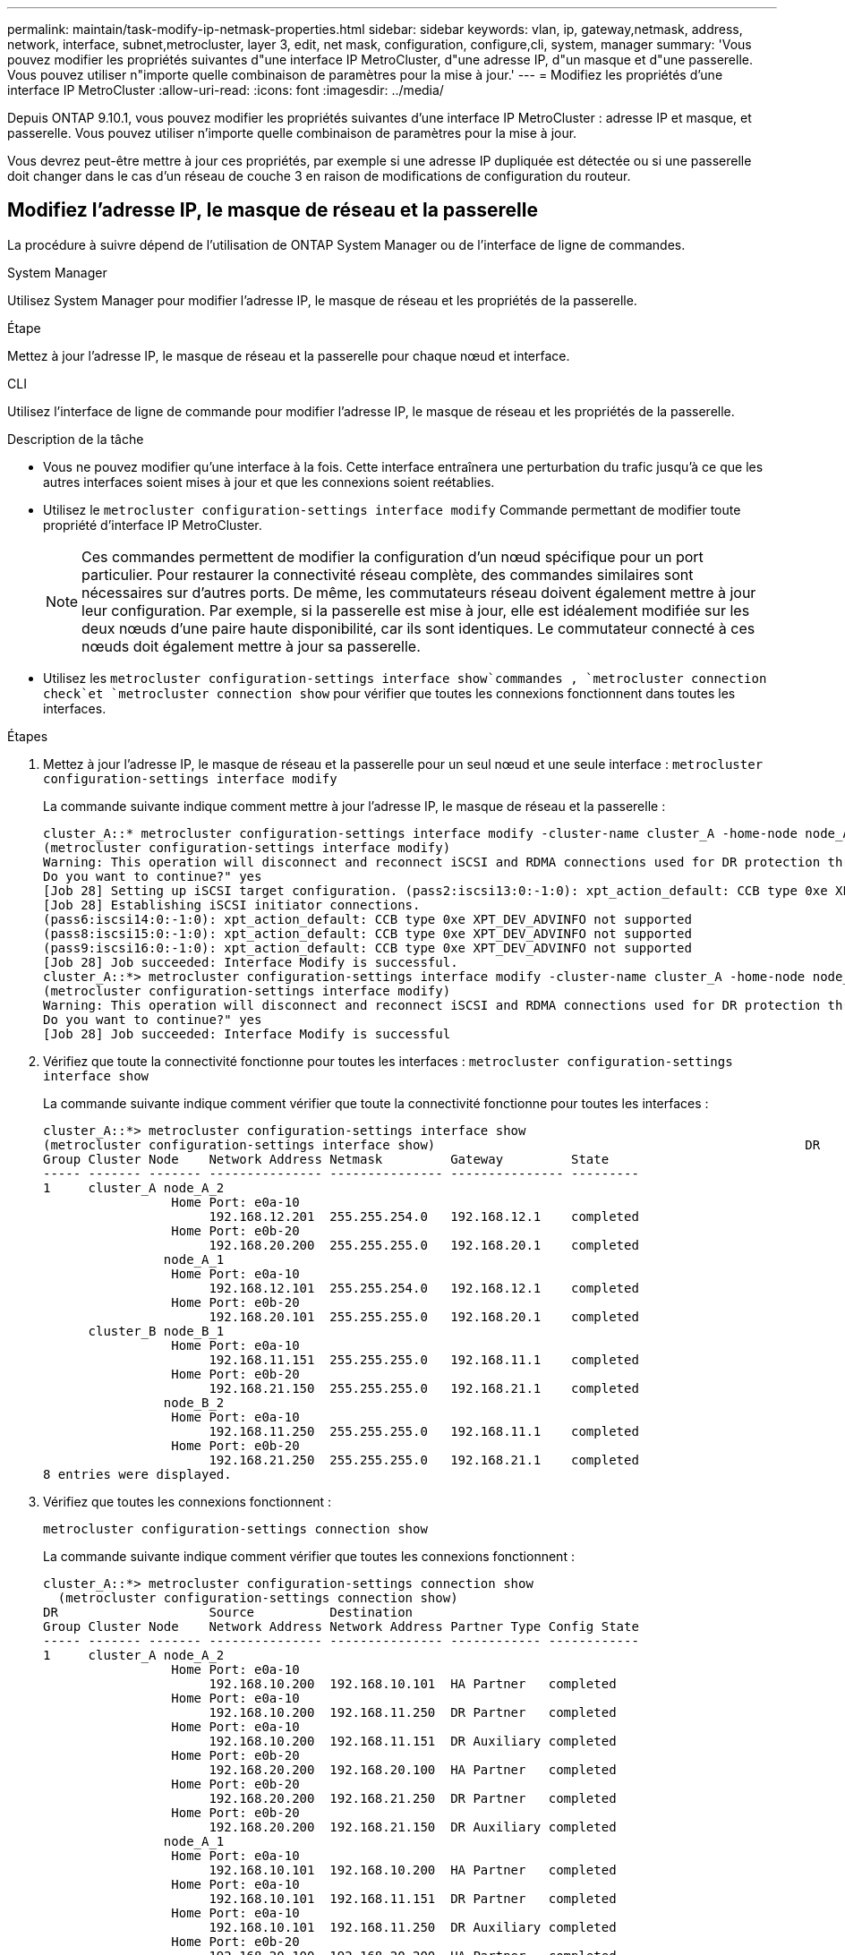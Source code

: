 ---
permalink: maintain/task-modify-ip-netmask-properties.html 
sidebar: sidebar 
keywords: vlan, ip, gateway,netmask, address, network, interface, subnet,metrocluster, layer 3, edit, net mask, configuration, configure,cli, system, manager 
summary: 'Vous pouvez modifier les propriétés suivantes d"une interface IP MetroCluster, d"une adresse IP, d"un masque et d"une passerelle. Vous pouvez utiliser n"importe quelle combinaison de paramètres pour la mise à jour.' 
---
= Modifiez les propriétés d'une interface IP MetroCluster
:allow-uri-read: 
:icons: font
:imagesdir: ../media/


[role="lead"]
Depuis ONTAP 9.10.1, vous pouvez modifier les propriétés suivantes d'une interface IP MetroCluster : adresse IP et masque, et passerelle. Vous pouvez utiliser n'importe quelle combinaison de paramètres pour la mise à jour.

Vous devrez peut-être mettre à jour ces propriétés, par exemple si une adresse IP dupliquée est détectée ou si une passerelle doit changer dans le cas d'un réseau de couche 3 en raison de modifications de configuration du routeur.



== Modifiez l'adresse IP, le masque de réseau et la passerelle

La procédure à suivre dépend de l'utilisation de ONTAP System Manager ou de l'interface de ligne de commandes.

[role="tabbed-block"]
====
.System Manager
--
Utilisez System Manager pour modifier l'adresse IP, le masque de réseau et les propriétés de la passerelle.

.Étape
Mettez à jour l'adresse IP, le masque de réseau et la passerelle pour chaque nœud et interface.

--
.CLI
--
Utilisez l'interface de ligne de commande pour modifier l'adresse IP, le masque de réseau et les propriétés de la passerelle.

.Description de la tâche
* Vous ne pouvez modifier qu'une interface à la fois. Cette interface entraînera une perturbation du trafic jusqu'à ce que les autres interfaces soient mises à jour et que les connexions soient reétablies.
* Utilisez le `metrocluster configuration-settings interface modify` Commande permettant de modifier toute propriété d'interface IP MetroCluster.
+

NOTE: Ces commandes permettent de modifier la configuration d'un nœud spécifique pour un port particulier. Pour restaurer la connectivité réseau complète, des commandes similaires sont nécessaires sur d'autres ports. De même, les commutateurs réseau doivent également mettre à jour leur configuration. Par exemple, si la passerelle est mise à jour, elle est idéalement modifiée sur les deux nœuds d'une paire haute disponibilité, car ils sont identiques. Le commutateur connecté à ces nœuds doit également mettre à jour sa passerelle.

* Utilisez les `metrocluster configuration-settings interface show`commandes , `metrocluster connection check`et `metrocluster connection show` pour vérifier que toutes les connexions fonctionnent dans toutes les interfaces.


.Étapes
. Mettez à jour l'adresse IP, le masque de réseau et la passerelle pour un seul nœud et une seule interface :
`metrocluster configuration-settings interface modify`
+
La commande suivante indique comment mettre à jour l'adresse IP, le masque de réseau et la passerelle :

+
[listing]
----
cluster_A::* metrocluster configuration-settings interface modify -cluster-name cluster_A -home-node node_A_1 -home-port e0a-10 -address 192.168.12.101 -gateway 192.168.12.1 -netmask 255.255.254.0
(metrocluster configuration-settings interface modify)
Warning: This operation will disconnect and reconnect iSCSI and RDMA connections used for DR protection through port “e0a-10”. Partner nodes may need modifications for port “e0a-10” in order to completely establish network connectivity.
Do you want to continue?" yes
[Job 28] Setting up iSCSI target configuration. (pass2:iscsi13:0:-1:0): xpt_action_default: CCB type 0xe XPT_DEV_ADVINFO not supported
[Job 28] Establishing iSCSI initiator connections.
(pass6:iscsi14:0:-1:0): xpt_action_default: CCB type 0xe XPT_DEV_ADVINFO not supported
(pass8:iscsi15:0:-1:0): xpt_action_default: CCB type 0xe XPT_DEV_ADVINFO not supported
(pass9:iscsi16:0:-1:0): xpt_action_default: CCB type 0xe XPT_DEV_ADVINFO not supported
[Job 28] Job succeeded: Interface Modify is successful.
cluster_A::*> metrocluster configuration-settings interface modify -cluster-name cluster_A -home-node node_A_2 -home-port e0a-10 -address 192.168.12.201 -gateway 192.168.12.1 -netmask 255.255.254.0
(metrocluster configuration-settings interface modify)
Warning: This operation will disconnect and reconnect iSCSI and RDMA connections used for DR protection through port “e0a-10”. Partner nodes may need modifications for port “e0a-10” in order to completely establish network connectivity.
Do you want to continue?" yes
[Job 28] Job succeeded: Interface Modify is successful
----
. [[step2]]Vérifiez que toute la connectivité fonctionne pour toutes les interfaces :
`metrocluster configuration-settings interface show`
+
La commande suivante indique comment vérifier que toute la connectivité fonctionne pour toutes les interfaces :

+
[listing]
----
cluster_A::*> metrocluster configuration-settings interface show
(metrocluster configuration-settings interface show)                                                 DR              Config
Group Cluster Node    Network Address Netmask         Gateway         State
----- ------- ------- --------------- --------------- --------------- ---------
1     cluster_A node_A_2
                 Home Port: e0a-10
                      192.168.12.201  255.255.254.0   192.168.12.1    completed
                 Home Port: e0b-20
                      192.168.20.200  255.255.255.0   192.168.20.1    completed
                node_A_1
                 Home Port: e0a-10
                      192.168.12.101  255.255.254.0   192.168.12.1    completed
                 Home Port: e0b-20
                      192.168.20.101  255.255.255.0   192.168.20.1    completed
      cluster_B node_B_1
                 Home Port: e0a-10
                      192.168.11.151  255.255.255.0   192.168.11.1    completed
                 Home Port: e0b-20
                      192.168.21.150  255.255.255.0   192.168.21.1    completed
                node_B_2
                 Home Port: e0a-10
                      192.168.11.250  255.255.255.0   192.168.11.1    completed
                 Home Port: e0b-20
                      192.168.21.250  255.255.255.0   192.168.21.1    completed
8 entries were displayed.
----


. [[étape3]]Vérifiez que toutes les connexions fonctionnent :
+
`metrocluster configuration-settings connection show`

+
La commande suivante indique comment vérifier que toutes les connexions fonctionnent :

+
[listing]
----
cluster_A::*> metrocluster configuration-settings connection show
  (metrocluster configuration-settings connection show)
DR                    Source          Destination
Group Cluster Node    Network Address Network Address Partner Type Config State
----- ------- ------- --------------- --------------- ------------ ------------
1     cluster_A node_A_2
                 Home Port: e0a-10
                      192.168.10.200  192.168.10.101  HA Partner   completed
                 Home Port: e0a-10
                      192.168.10.200  192.168.11.250  DR Partner   completed
                 Home Port: e0a-10
                      192.168.10.200  192.168.11.151  DR Auxiliary completed
                 Home Port: e0b-20
                      192.168.20.200  192.168.20.100  HA Partner   completed
                 Home Port: e0b-20
                      192.168.20.200  192.168.21.250  DR Partner   completed
                 Home Port: e0b-20
                      192.168.20.200  192.168.21.150  DR Auxiliary completed
                node_A_1
                 Home Port: e0a-10
                      192.168.10.101  192.168.10.200  HA Partner   completed
                 Home Port: e0a-10
                      192.168.10.101  192.168.11.151  DR Partner   completed
                 Home Port: e0a-10
                      192.168.10.101  192.168.11.250  DR Auxiliary completed
                 Home Port: e0b-20
                      192.168.20.100  192.168.20.200  HA Partner   completed
                 Home Port: e0b-20
                      192.168.20.100  192.168.21.150  DR Partner   completed
                 Home Port: e0b-20
                      192.168.20.100  192.168.21.250  DR Auxiliary completed
----


--
====